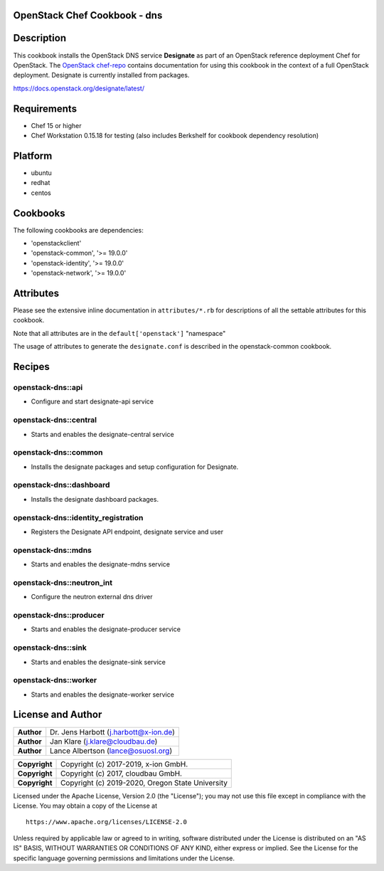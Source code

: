 OpenStack Chef Cookbook - dns
=============================

.. image:: https://governance.openstack.org/badges/cookbook-openstack-dns.svg
    :target: https://governance.openstack.org/reference/tags/index.html

Description
===========

This cookbook installs the OpenStack DNS service **Designate** as part
of an OpenStack reference deployment Chef for OpenStack.  The `OpenStack
chef-repo`_ contains documentation for using this cookbook in the
context of a full OpenStack deployment. Designate is currently installed
from packages.

.. _OpenStack chef-repo: https://opendev.org/openstack/openstack-chef

https://docs.openstack.org/designate/latest/

Requirements
============

- Chef 15 or higher
- Chef Workstation 0.15.18 for testing (also includes Berkshelf for
  cookbook dependency resolution)

Platform
========

-  ubuntu
-  redhat
-  centos

Cookbooks
=========

The following cookbooks are dependencies:

-  'openstackclient'
-  'openstack-common', '>= 19.0.0'
-  'openstack-identity', '>= 19.0.0'
-  'openstack-network', '>= 19.0.0'

Attributes
==========

Please see the extensive inline documentation in ``attributes/*.rb`` for
descriptions of all the settable attributes for this cookbook.

Note that all attributes are in the ``default['openstack']`` "namespace"

The usage of attributes to generate the ``designate.conf`` is described
in the openstack-common cookbook.

Recipes
=======

openstack-dns::api
------------------

- Configure and start designate-api service

openstack-dns::central
----------------------

- Starts and enables the designate-central service

openstack-dns::common
---------------------

- Installs the designate packages and setup configuration for Designate.

openstack-dns::dashboard
------------------------

- Installs the designate dashboard packages.

openstack-dns::identity_registration
------------------------------------

- Registers the Designate API endpoint, designate service and user

openstack-dns::mdns
-------------------

- Starts and enables the designate-mdns service

openstack-dns::neutron_int
--------------------------

- Configure the neutron external dns driver

openstack-dns::producer
-----------------------

- Starts and enables the designate-producer service

openstack-dns::sink
-------------------

- Starts and enables the designate-sink service

openstack-dns::worker
---------------------

- Starts and enables the designate-worker service

License and Author
==================

+-----------------+-----------------------------------------+
| **Author**      | Dr. Jens Harbott (j.harbott@x-ion.de)   |
+-----------------+-----------------------------------------+
| **Author**      | Jan Klare (j.klare@cloudbau.de)         |
+-----------------+-----------------------------------------+
| **Author**      | Lance Albertson (lance@osuosl.org)      |
+-----------------+-----------------------------------------+

+-----------------+--------------------------------------------------+
| **Copyright**   | Copyright (c) 2017-2019, x-ion GmbH.             |
+-----------------+--------------------------------------------------+
| **Copyright**   | Copyright (c) 2017, cloudbau GmbH.               |
+-----------------+--------------------------------------------------+
| **Copyright**   | Copyright (c) 2019-2020, Oregon State University |
+-----------------+--------------------------------------------------+

Licensed under the Apache License, Version 2.0 (the "License"); you may
not use this file except in compliance with the License. You may obtain
a copy of the License at

::

    https://www.apache.org/licenses/LICENSE-2.0

Unless required by applicable law or agreed to in writing, software
distributed under the License is distributed on an "AS IS" BASIS,
WITHOUT WARRANTIES OR CONDITIONS OF ANY KIND, either express or implied.
See the License for the specific language governing permissions and
limitations under the License.
